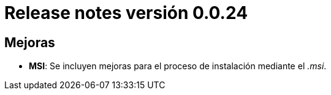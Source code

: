 [[v0_0_24]]
= Release notes versión 0.0.24

== Mejoras
* *MSI*: Se incluyen mejoras para el proceso de instalación mediante el _.msi_.
